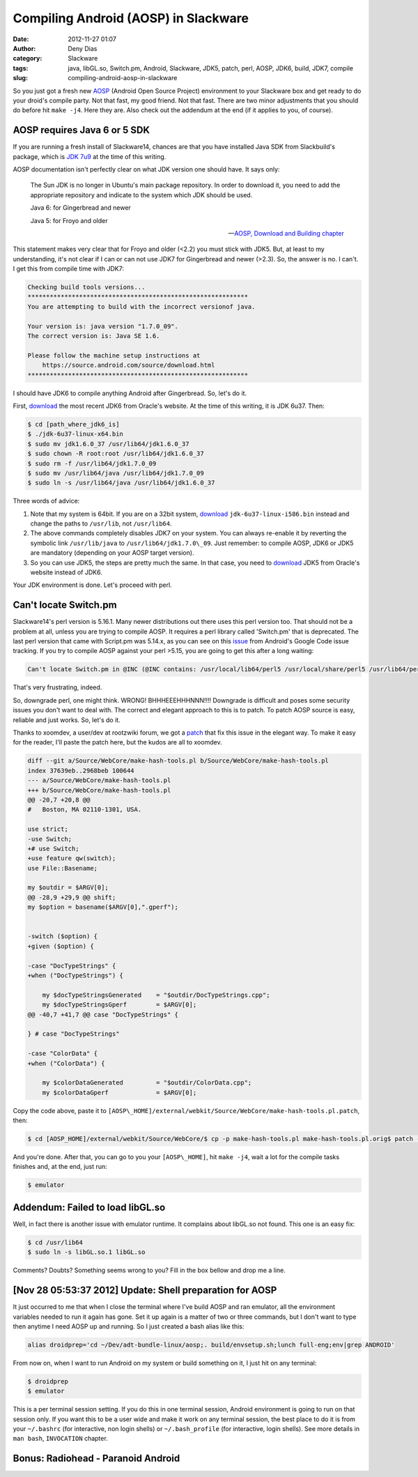 Compiling Android (AOSP) in Slackware
#####################################
:date: 2012-11-27 01:07
:author: Deny Dias
:category: Slackware
:tags: java, libGL.so, Switch.pm, Android, Slackware, JDK5, patch, perl, AOSP, JDK6, build, JDK7, compile
:slug: compiling-android-aosp-in-slackware

So you just got a fresh new `AOSP`_ (Android Open Source Project)
environment to your Slackware box and  get ready to do your droid's
compile party. Not that fast, my good friend. Not that fast. There are
two minor adjustments that you should do before hit ``make -j4``. Here
they are. Also check out the addendum at the end (if it applies to you,
of course).

AOSP requires Java 6 or 5 SDK
=============================

If you are running a fresh install of Slackware14, chances are that you
have installed Java SDK from Slackbuild's package, which is `JDK 7u9`_
at the time of this writing.

AOSP documentation isn't perfectly clear on what JDK version one should
have. It says only:

    The Sun JDK is no longer in Ubuntu's main package repository. In
    order to download it, you need to add the appropriate repository and
    indicate to the system which JDK should be used.
    
    Java 6: for Gingerbread and newer
    
    Java 5: for Froyo and older

    -- `AOSP, Download and Building chapter`_

This statement makes very clear that for Froyo and older (<2.2) you
must stick with JDK5. But, at least to my understanding, it's not clear
if I can or can not use JDK7 for Gingerbread and newer (>2.3). So, the
answer is no. I can't. I get this from compile time with JDK7:

.. code:: console

    Checking build tools versions...
    ************************************************************
    You are attempting to build with the incorrect versionof java.
    
    Your version is: java version "1.7.0_09".
    The correct version is: Java SE 1.6.
    
    Please follow the machine setup instructions at
        https://source.android.com/source/download.html
    ************************************************************

I should have JDK6 to compile anything Android after Gingerbread. So,
let's do it.

First, `download`_ the most recent JDK6 from Oracle's website. At the
time of this writing, it is JDK 6u37. Then:

.. code:: console

    $ cd [path_where_jdk6_is]
    $ ./jdk-6u37-linux-x64.bin
    $ sudo mv jdk1.6.0_37 /usr/lib64/jdk1.6.0_37
    $ sudo chown -R root:root /usr/lib64/jdk1.6.0_37
    $ sudo rm -f /usr/lib64/jdk1.7.0_09
    $ sudo mv /usr/lib64/java /usr/lib64/jdk1.7.0_09
    $ sudo ln -s /usr/lib64/java /usr/lib64/jdk1.6.0_37

Three words of advice:

#. Note that my system is 64bit. If you are on a 32bit system,
   `download`_ ``jdk-6u37-linux-i586.bin`` instead and change the paths to
   ``/usr/lib``, not ``/usr/lib64``.
#. The above commands completely disables JDK7 on your system. You can
   always re-enable it by reverting the symbolic link ``/usr/lib/java`` to
   ``/usr/lib64/jdk1.7.0\_09``. Just remember: to compile AOSP, JDK6 or JDK5
   are mandatory (depending on your AOSP target version).
#. So you can use JDK5, the steps are pretty much the same. In that
   case, you need to
   `download <http://www.oracle.com/technetwork/java/javasebusiness/downloads/java-archive-downloads-javase5-419410.html#jdk-1.5.0_22-oth-JPR>`__
   JDK5 from Oracle's website instead of JDK6.

Your JDK environment is done. Let's proceed with perl.

Can't locate Switch.pm
======================

Slackware14's perl version is 5.16.1. Many newer distributions out there
uses this perl version too. That should not be a problem at all, unless
you are trying to compile AOSP. It requires a perl library called
'Switch.pm' that is deprecated. The last perl version that came with
Script.pm was 5.14.x, as you can see on this `issue`_ from Android's
Google Code issue tracking. If you try to compile AOSP against your perl
>5.15, you are going to get this after a long waiting:

.. code:: console

    Can't locate Switch.pm in @INC (@INC contains: /usr/local/lib64/perl5 /usr/local/share/perl5 /usr/lib64/perl5/vendor_perl /usr/share/perl5/vendor_perl /usr/lib64/perl5 /usr/share/perl5 .) at external/webkit/Source/WebCore/make-hash-tools.pl line 23.

That's very frustrating, indeed.

So, downgrade perl, one might think. WRONG! BHHHEEEHHHNNN!!!! Downgrade
is difficult and poses some security issues you don't want to deal with.
The correct and elegant approach to this is to patch. To patch AOSP
source is easy, reliable and just works. So, let's do it.

Thanks to xoomdev, a user/dev at rootzwiki forum, we got a `patch`_ that
fix this issue in the elegant way. To make it easy for the reader, I'll
paste the patch here, but the kudos are all to xoomdev.

.. code:: diff

    diff --git a/Source/WebCore/make-hash-tools.pl b/Source/WebCore/make-hash-tools.pl
    index 37639eb..2968beb 100644
    --- a/Source/WebCore/make-hash-tools.pl
    +++ b/Source/WebCore/make-hash-tools.pl
    @@ -20,7 +20,8 @@
    #   Boston, MA 02110-1301, USA.

    use strict;
    -use Switch;
    +# use Switch;
    +use feature qw(switch);
    use File::Basename;

    my $outdir = $ARGV[0];
    @@ -28,9 +29,9 @@ shift;
    my $option = basename($ARGV[0],".gperf");


    -switch ($option) {
    +given ($option) {

    -case "DocTypeStrings" {
    +when ("DocTypeStrings") {

        my $docTypeStringsGenerated    = "$outdir/DocTypeStrings.cpp";
        my $docTypeStringsGperf        = $ARGV[0];
    @@ -40,7 +41,7 @@ case "DocTypeStrings" {

    } # case "DocTypeStrings"

    -case "ColorData" {
    +when ("ColorData") {

        my $colorDataGenerated         = "$outdir/ColorData.cpp";
        my $colorDataGperf             = $ARGV[0];

Copy the code above, paste it to
``[AOSP\_HOME]/external/webkit/Source/WebCore/make-hash-tools.pl.patch``,
then:

.. code:: console

    $ cd [AOSP_HOME]/external/webkit/Source/WebCore/$ cp -p make-hash-tools.pl make-hash-tools.pl.orig$ patch --verbose < make-hash-tools.pl.patch

And you're done. After that, you can go to you your ``[AOSP\_HOME]``, hit
``make -j4``, wait a lot for the compile tasks finishes and, at the end,
just run:

.. code:: console

    $ emulator

Addendum: Failed to load libGL.so
=================================

Well, in fact there is another issue with emulator runtime. It complains
about libGL.so not found. This one is an easy fix:

.. code:: console

    $ cd /usr/lib64
    $ sudo ln -s libGL.so.1 libGL.so

Comments? Doubts? Something seems wrong to you? Fill in the box bellow
and drop me a line.

[Nov 28 05:53:37 2012] Update: Shell preparation for AOSP
=========================================================

It just occurred to me that when I close the terminal where I've build
AOSP and ran emulator, all the environment variables needed to run it
again has gone. Set it up again is a matter of two or three commands,
but I don't want to type then anytime I need AOSP up and running. So I
just created a bash alias like this:

.. code:: bash

    alias droidprep='cd ~/Dev/adt-bundle-linux/aosp;. build/envsetup.sh;lunch full-eng;env|grep ANDROID'

From now on, when I want to run Android on my system or build something
on it, I just hit on any terminal:

.. code:: console

    $ droidprep
    $ emulator

This is a per terminal session setting. If you do this in one terminal
session, Android environment is going to run on that session only. If
you want this to be a user wide and make it work on any terminal
session, the best place to do it is from your ``~/.bashrc``
(for interactive, non login shells) or ``~/.bash_profile`` (for
interactive, login shells). See more details in ``man bash``, ``INVOCATION``
chapter.

**Bonus**: Radiohead - Paranoid Android
=======================================

.. youtube:: sPLEbAVjiLA
   :width: 500
   :height: 281
   :align: center

.. _AOSP: http://source.android.com/
.. _JDK 7u9: http://slackbuilds.org/repository/14.0/development/jdk/
.. _AOSP, Download and Building chapter: http://source.android.com/source/initializing.html#installing-the-jdk
.. _download: http://www.oracle.com/technetwork/java/javase/downloads/jdk6u37-downloads-1859587.html
.. _issue: http://code.google.com/p/android/issues/detail?id=22231
.. _patch: http://rootzwiki.com/topic/8037-compile-android-on-fedora-1516-by-xoomdev/page__st__10#entry738111
